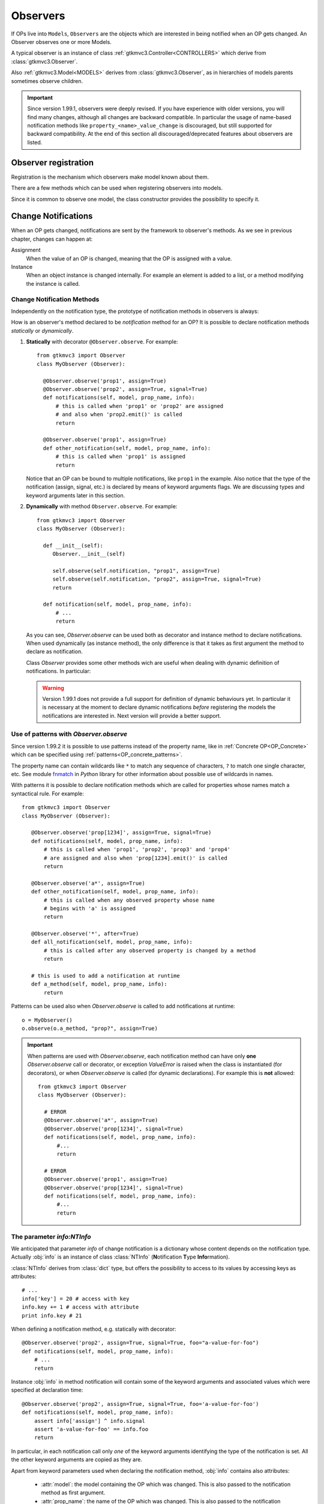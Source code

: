 .. _Observers:

=========
Observers
=========

If OPs live into ``Models``, ``Observers`` are the objects which are
interested in being notified when an OP gets changed. An Observer
observes one or more Models.

A typical observer is an instance of class :ref:`gtkmvc3.Controller<CONTROLLERS>` which
derive from :class:`gtkmvc3.Observer`.

Also :ref:`gtkmvc3.Model<MODELS>` derives from :class:`gtkmvc3.Observer`, as
in hierarchies of models parents sometimes observe children.

.. Important::

   Since version 1.99.1, observers were deeply revised. If you have
   experience with older versions, you will find many changes,
   although all changes are backward compatible. In particular the
   usage of name-based notification methods like
   ``property_<name>_value_change`` is discouraged, but still
   supported for backward compatibility. At the end of this section
   all discouraged/deprecated features about observers are listed.



Observer registration
---------------------

Registration is the mechanism which observers make model known about
them. 

There are a few methods which can be used when registering observers into models.

.. method:: Observer.__init__(model=None, spurious=False)
 
   Class constructor

   :param model: is optional ``Model`` to observe.
   :param spurious: when ``True`` make the interested in receiving
   	  	    spurious notifications, i.e. when an obxserved OP
   	  	    is assigned with the same value it got before the
   	  	    assignment.

.. method::  Observer.observe_model(model)

   Observes the given model among the others already observed.

   :param model: the Model instance to observe.

.. method::  Observer.relieve_model(model)

   Stops observing the given model which was being previously observed.

   :param model: the Model instance to relieve.

Since it is common to observe one model, the class constructor provides
the possibility to specify it.


Change Notifications
--------------------

When an OP gets changed, notifications are sent by the framework to
observer's methods. As we see in previous chapter, changes can happen
at:

Assignment
	When the value of an OP is changed, meaning that the OP is
	assigned with a value.

Instance 
	 When an object instance is changed internally. For example an
	 element is added to a list, or a method modifying the
	 instance is called.


.. _Observer_vcn:

Change Notification Methods
^^^^^^^^^^^^^^^^^^^^^^^^^^^

Independently on the notification type, the prototype of notification
methods in observers is always:

.. method:: Observer.method_name(model, prop_name, info)

   :param model: is the observed Model instance containing the OP
                 which got changed

   :param prop_name: is the name of the OP which got changed.

   :param info: a dictionary whose content depends on the notification
                type (namely *assign*, *before* method call, *after* method
                call and *signal*).

How is an observer's method declared to be *notification* method for
an OP? It is possible to declare notification methods *statically* or
*dynamically*.

1. **Statically** with decorator ``@Observer.observe``. For example::

    from gtkmvc3 import Observer
    class MyObserver (Observer):

      @Observer.observe('prop1', assign=True)
      @Observer.observe('prop2', assign=True, signal=True)
      def notifications(self, model, prop_name, info):
          # this is called when 'prop1' or 'prop2' are assigned
          # and also when 'prop2.emit()' is called
          return

      @Observer.observe('prop1', assign=True)
      def other_notification(self, model, prop_name, info):
          # this is called when 'prop1' is assigned
          return

   Notice that an OP can be bound to multiple notifications, like
   ``prop1`` in the example. Also notice that the type of the
   notification (assign, signal, etc.) is declared by means of keyword
   arguments flags. We are discussing types and keyword arguments
   later in this section.

2. **Dynamically** with method ``Observer.observe``. For example::

    from gtkmvc3 import Observer
    class MyObserver (Observer):

      def __init__(self):
         Observer.__init__(self)

         self.observe(self.notification, "prop1", assign=True)
         self.observe(self.notification, "prop2", assign=True, signal=True)
         return

      def notification(self, model, prop_name, info):
          # ...
          return

   As you can see, `Observer.observe` can be used both as decorator
   and instance method to declare notifications. When used dynamically
   (as instance method), the only difference is that it takes as first
   argument the method to declare as notification.

   Class `Observer` provides some other methods wich are useful when
   dealing with dynamic definition of notifications. In particular:

   .. method:: def get_observing_methods(self, prop_name)

      Returns a set of methods which have been registered as
      notifications for a property.

      :param prop_name: the name of the property.
      :returns: a set of methods.


   .. method:: def remove_observing_method(self, prop_names, method)

      Removes a previously defined notification method for a property
      set.

      :param prop_names: sequence of names of properties.
      :param method: The method previously defined as a notification. 

   .. method:: def is_observing_method(self, prop_names, method)

      Returns True if given method is a notification for given
      property name.

      :param prop_name: name of the property.
      :param method: The method whose nature is queried. 
      :returns: a boolean value.


   .. Warning::

      Version 1.99.1 does not provide a full support for definition of
      dynamic behaviours yet. In particular it is necessary at the
      moment to declare dynamic notifications *before* registering the
      models the notifications are interested in. Next version will
      provide a better support.
   

Use of patterns with `Observer.observe`
^^^^^^^^^^^^^^^^^^^^^^^^^^^^^^^^^^^^^^^

Since version 1.99.2 it is possible to use patterns instead of the
property name, like in :ref:`Concrete OP<OP_Concrete>` which
can be specified using :ref:`patterns<OP_concrete_patterns>`. 

The property name can contain wildcards like ``*`` to match any
sequence of characters, ``?`` to match one single character, etc. See
module `fnmatch <http://docs.python.org/library/fnmatch.html>`_ in
*Python* library for other information about possible use of wildcards
in names.

With patterns it is possible to declare notification methods which are
called for properties whose names match a syntactical rule. For
example::

   from gtkmvc3 import Observer
   class MyObserver (Observer):

      @Observer.observe('prop[1234]', assign=True, signal=True)
      def notifications(self, model, prop_name, info):
          # this is called when 'prop1', 'prop2', 'prop3' and 'prop4'
          # are assigned and also when 'prop[1234].emit()' is called
          return

      @Observer.observe('a*', assign=True)
      def other_notification(self, model, prop_name, info):
          # this is called when any observed property whose name
          # begins with 'a' is assigned
          return

      @Observer.observe('*', after=True)
      def all_notification(self, model, prop_name, info):
          # this is called after any observed property is changed by a method
          return

      # this is used to add a notification at runtime
      def a_method(self, model, prop_name, info):
          return

Patterns can be used also when `Observer.observe` is called to add
notifications at runtime::

  o = MyObserver()
  o.observe(o.a_method, "prop?", assign=True)

.. Important::

   When patterns are used with `Observer.observe`, each notification
   method can have only **one** `Observer.observe` call or decorator,
   or exception `ValueError` is raised when the class is instantiated
   (for decorators), or when `Observer.observe` is called (for dynamic
   declarations). For example this is **not** allowed::

    from gtkmvc3 import Observer
    class MyObserver (Observer):

      # ERROR
      @Observer.observe('a*', assign=True)
      @Observer.observe('prop[1234]', signal=True)
      def notifications(self, model, prop_name, info):
          #...
          return

      # ERROR
      @Observer.observe('prop1', assign=True)
      @Observer.observe('prop[1234]', signal=True)
      def notifications(self, model, prop_name, info):
          #...
          return

.. versionadded:: 1.99.2
     

The parameter `info:NTInfo`
^^^^^^^^^^^^^^^^^^^^^^^^^^^

We anticipated that parameter `info` of change notification is a
dictionary whose content depends on the notification type. Actually
:obj:`info` is an instance of class :class:`NTInfo` 
(**N**\ otification **T**\ ype **Info**\ rmation).

:class:`NTInfo` derives from :class:`dict` type, but offers the
possibility to access to its values by accessing keys as attributes::

    # ...
    info['key'] = 20 # access with key
    info.key += 1 # access with attribute
    print info.key # 21

When defining a notification method, e.g. statically with decorator::

    @Observer.observe('prop2', assign=True, signal=True, foo="a-value-for-foo")
    def notifications(self, model, prop_name, info):
        # ...
        return 

Instance :obj:`info` in method notification will contain some of
the keyword arguments and associated values which were specified at
declaration time::

    @Observer.observe('prop2', assign=True, signal=True, foo='a-value-for-foo')
    def notifications(self, model, prop_name, info):
        assert info['assign'] ^ info.signal
        assert 'a-value-for-foo' == info.foo
        return

In particular, in each notification call only *one* of the keyword
arguments identifying the type of the notification is set. All the
other keyword arguments are copied as they are.

Apart from keyword parameters used when declaring the notification
method, :obj:`info` contains also attributes:

   * :attr:`model`: the model containing the OP which was
     changed. This is also passed to the notification method as first
     argument.

   * :attr:`prop_name`: the name of the OP which was
     changed. This is also passed to the notification method as second
     argument.

The standard remaining content of :obj:`info` depends on the
notification type it is passed along to, and it is listed in detail
now.

It is possible to have one method be declared as a notification for
several properties. E.g.::

    @Observer.observe('prop1', assign=True, signal=True, foo1='value1')
    @Observer.observe('prop2', after=True, foo2='value2')
    @Observer.observe('prop3', assign=True, before=True, foo3='value3')
    def notify(self, model, prop_name, info):
        # ...
        return

When invoked, the notification's info parameter will be filled with
data according to each declaration. In the example, only the assign
notification regarding `prop2` will carry key `foo2` in the `info`
parameter.

However, when declaring a method as a notification for a property,
that property cannot be occur in other declarations regarding the same
method::

    @Observer.observe('prop1', assign=True, signal=True, foo1='value1')
    @Observer.observe('prop2', after=True, foo2='value2')
    @Observer.observe('prop2', assign=True, before=True, foo3='value3') #ERROR!
    def notify(self, model, prop_name, info):
        # ...
        return


Notification types
------------------

The type of the notification method is decided at declaration time, by
using specific flags as keyword arguments. Later in the notification
method, parameter :obj:`info` will carry specific information which
depend on the notification type. In the following table details of all
the supported types are presented.

Common to all types
^^^^^^^^^^^^^^^^^^^

.. class:: NTInfo

    .. attribute:: model                              
                                                      
       The model instance containing the OP which     
       has been changed.                                   
                                                      
       :type: `gtkmvc3.Model`                          
                                                      
    .. attribute:: prop_name                          
                                                      
       The name of the OP which has beeen changed.    
                                                      
       :type: `string`                                


Assign Type
^^^^^^^^^^^

Keyword argument to be used on `Observer.observe`: `assign=True`

.. class:: NTInfo
                                                     
    .. attribute:: old                               
                                                     
       Holds the value which the property had before 
       being assigned to (i.e. the previous value)   
                                                     
       :type: <any>                                  
                                                     
    .. attribute:: new                               
                                                     
       Holds the value which the property has been   
       assigned to (i.e. the current value)          
                                                     
       :type: <any>                                  

    .. attribute:: spurious
                                                     
       Holds the value of the flag which can be used to change the
       spuriousness of the specific notification method, overriding
       the global spuriousness of the :class:`Observer`. If `True`,
       the notification method will be called when the observable
       property is assigned, also when its value does not change. If
       `False`, spurious notifications will be not sent independently
       on the `spurious` parameter passed to
       :meth:`Observer.__init__`.
                                              
       :type: bool

       .. versionadded:: 1.99.2


Before method call type
^^^^^^^^^^^^^^^^^^^^^^^
Keyword argument to be used on `Observer.observe`: `before = True`


.. class:: NTInfo 
                                                     
    .. attribute:: instance                          
                                                     
       The mutable instance which is being changed.  
                                                     
       :type: <any mutable>                          
                                                     
    .. attribute:: method_name                       
                                                     
       The name of the instance's method which is    
       being called to change the instance.          
                                                     
       :type: `string`                               
                                                     
    .. attribute:: args                              
                                                     
       List of actual arguments passed to the        
       instance's method which is being called.      
                                                     
       :type: `list`                                 
                                                     
    .. attribute:: kwargs                            
                                                     
       Dictionary of the keyword arguments passed to 
       the instance's method which is being called.  
                                                     
       :type: `dict`                                 


After method call type
^^^^^^^^^^^^^^^^^^^^^^
Keyword argument to be used on `Observer.observe`: `after = True` 

This is similar to `before` but features an attribute to carry the
return value of the method.

.. class:: NTInfo 
                                                     
    .. attribute:: instance                          
                                                     
       The mutable instance which has been changed.  
                                                     
       :type: `instance`                             
                                                     
    .. attribute:: method_name                       
                                                     
       The name of the instance's method which has   
       been called to change the instance.           
                                                     
       :type: `string`                               
                                                     
    .. attribute:: args                              
                                                     
       List of actual arguments passed to the        
       instance's method which has been called.      
                                                     
       :type: `list`                                 
                                                     
    .. attribute:: kwargs                            
                                                     
       Dictionary of the keyword arguments passed to 
       the instance's method which has been called.  
                                                     
       :type: `dict`                                 
                                                     
    .. attribute:: result                            
                                                     
       The value returned by the instance's method.  
                                                     
       :type: <any>                                  


Signal emit type
^^^^^^^^^^^^^^^^
Keyword argument to be used on `Observer.observe`: `signal = True` 

.. class:: NTInfo
                                                     
    .. attribute:: arg                               
                                                     
       The optional argument passed to signal's      
       `emit()` method. `arg` is `None` if           
       `emit` was called without argument.           
                                                     
       :type: <any>                                  


Notification methods and Inheritance
------------------------------------

Notification methods behaves exactly like any normal method when
classes are derived. When overriding notification methods in derived
classes, it is not necessary to re-declare them as notification
methods, as any information provided in base classes is retained
untouched in derived classes.

For example::

 from gtkmvc3 import Observer, Model, Signal

 class MyModel (Model):
     prop1 = Signal()
     __observables__ = ("prop1",)
     pass # end of class BaseObs

 class BaseObs (Observer):
     @Observer.observe("prop1", assign=True, user_data="my-data-in-BaseObs")
     def notification(self, model, name, info):
         print "BaseObs.notification:", model, name, info
         return
     pass # end of class BaseObs

 class DerObs (BaseObs):
     def notification(self, model, name, info):
         print "DerObs.notification:", model, name, info
         return
     pass # end of class BaseObs


 m = MyModel()
 do = DerObs(m)
 m.prop1 = Signal()

The execution of this code will output::

 DerObs.notification: <__main__.MyModel object ..> prop1 
 { 'model': <__main__.MyModel object ...>,
   'prop_name': 'prop1', 
   'assign': True, 
   'old': <gtkmvc3.observable.Signal object at 0x12a6110>, 
   'new': <gtkmvc3.observable.Signal object at 0x12a64d0>, 
   'user_data': 'my-data-in-BaseObs' }

As you see the actually called method is
meth:`DerObs.notification`, even if the method in
:class:`DerObs` is not explicitly declared to be a notification
method. Furthermore, the keyword arguments specified at declaration
time in class :class:`BaseObs` are passed down to :obj:`info`
untouched.

Sometimes it is useful to re-define notification methods in derived
class. In this case it is sufficient to use again static or dynamic
declaration in derived class. It is important to notice here that when
notifications in derived classes are redefined, notifications in base
classes are hidden. For example::

 from gtkmvc3 import Observer, Model, Signal

 class MyModel (Model):
     prop1 = Signal()
     __observables__ = ("prop1",)
     pass # end of class BaseObs

 class BaseObs (Observer):
     @Observer.observe("prop1", assign=True, user_data="my-data-in-BaseObs")
     def notification(self, model, name, info):
         print "BaseObs.notification:", model, name, info
         return
     pass # end of class BaseObs

 class DerObs (BaseObs):
     @Observer.observe("prop1", signal=True,
                       user_data="my-data-in-DerObs",
                       other_data="other-data-in-DerObs")
     def notification(self, model, name, info):
         print "DerObs.notification:", model, name, info
         return
     pass # end of class BaseObs


 m = MyModel()
 do = DerObs(m)
 m.prop1 = Signal()
 m.prop1.emit("wake up!")

The execution of this code produces the output::

 DerObs.notification: <__main__.MyModel object ...> prop1 
 { 'model': <__main__.MyModel object ...>, 
   'prop_name': 'prop1', 
   'signal': True, 
   'arg': 'wake up!', 
   'user_data': 'my-data-in-DerObs', 
   'other_data': 'other-data-in-DerObs' }

Notice that even if :obj:`prop1` has been assigned, the *assign*
notification has not been sent, as :meth:`DerObs.notification`
intercepts only *signals* and :meth:`BaseObs.notification` is
shadowed by it.

However, if we declare :meth:`DerObs.notification` to receive both
*assign* and *signal* notifications::

 class DerObs (BaseObs):
     @Observer.observe("prop1", signal=True, assign=True,
                       user_data="my-data-in-DerObs",
                       other_data="other-data-in-DerObs")
     def notification(self, model, name, info):
         print "DerObs.notification:", model, name, info
         return
     pass # end of class BaseObs

The execution produces two notifications as expected::

 DerObs.notification: <__main__.MyModel object ...> prop1 
 { 'model': <__main__.MyModel object ...>, 
   'prop_name': 'prop1', 
   'assign': True, 
   'old': <gtkmvc3.observable.Signal object at 0x7fc5098ab110>, 
   'new': <gtkmvc3.observable.Signal object at 0x7fc5098ab4d0>, 
   'user_data': 'my-data-in-DerObs',    
   'other_data': 'other-data-in-DerObs' }

 DerObs.notification: <__main__.MyModel object ...> prop1 
 { 'model': <__main__.MyModel object ...>, 
   'prop_name': 'prop1', 
   'signal': True, 
   'arg': 'wake up!', 
   'user_data': 'my-data-in-DerObs', 
   'other_data': 'other-data-in-DerObs' }


Old-style notifications
-----------------------

Naming conventions-based
^^^^^^^^^^^^^^^^^^^^^^^^
Old style notifications (version 1.99.0 and older) were implicitly
declared by exploiting a *naming convention*. :class:`NTInfo` was
not supported, and notification methods had different signatures
depending on the notification type.

For example, an *assign* type notification method for property `prop1`
was defined as::

 def property_prop1_value_change(self, model, old, new): 
     # ...
     return

*after* type notifications were more complicated::

 def property_prop1_after_change(self, model, instance, 
                                 method_name, res, args, kwargs): 
     # ...
     return

If this implicit mechanism is still supported for backward
compatibility, is should be not used anymore in new code, use static
or dynamic declaration mechanisms instead.


Decorator-based
^^^^^^^^^^^^^^^
In release 1.99.0 featured an experimental decorator
`@observer.observes` which could be used for multiple properties
assign-type only notifications::

  @observer.observes ("prop1", "prop2")
  def notification(self, model, name, old, new):
      # ...
      return

This decorator has been fully substituted by `Observer.observe` and
should be not used anymore. However, it is still supported.

